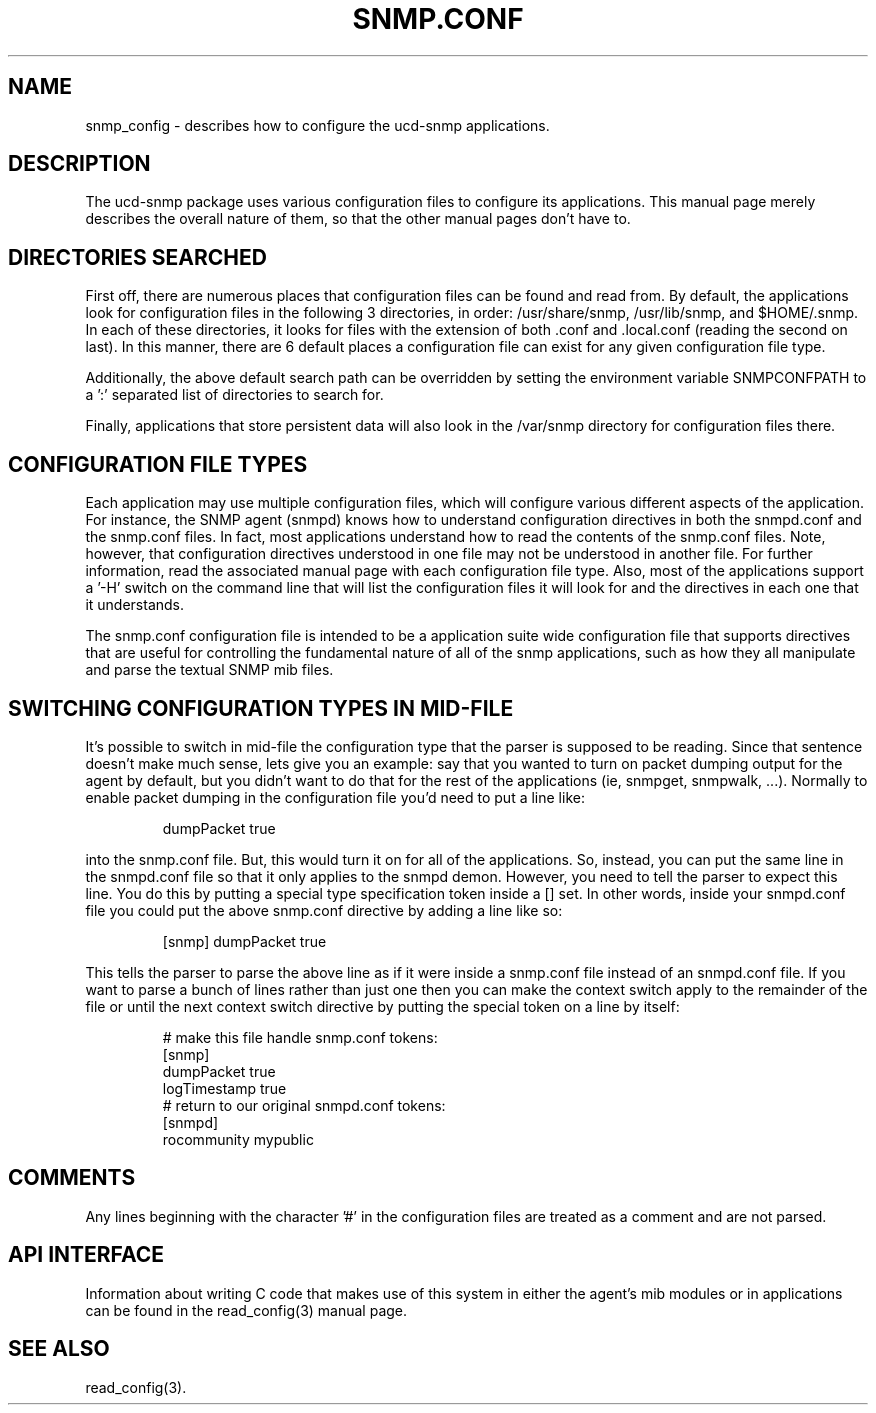 .TH SNMP.CONF 5 "28 Aug 2001"
.ds )H U.C. Davis
.ds ]W V4.2.4
.UC 4
.SH NAME
snmp_config - describes how to configure the ucd-snmp applications.
.SH DESCRIPTION
The ucd-snmp package uses various configuration files to configure its 
applications.  This manual page merely describes the overall nature of 
them, so that the other manual pages don't have to.
.SH "DIRECTORIES SEARCHED"
First off, there are numerous places that configuration files can be
found and read from.  By default, the applications look for
configuration files in the following 3 directories, in order:
/usr/share/snmp, /usr/lib/snmp, and $HOME/.snmp.  In each of these
directories, it looks for files with the extension of both .conf
and .local.conf (reading the second on last).  In this manner, there are 6 
default places a configuration file can exist for any given
configuration file type.
.PP
Additionally, the above default search path can be overridden by
setting the environment variable SNMPCONFPATH to a ':' separated
list of directories to search for.
.PP
Finally, applications that store persistent data will also look in the 
/var/snmp directory for configuration files there.
.SH "CONFIGURATION FILE TYPES"
Each application may use multiple configuration files, which will
configure various different aspects of the application.  For instance, 
the SNMP agent (snmpd) knows how to understand configuration
directives in both the snmpd.conf and the snmp.conf files.  In fact,
most applications understand how to read the contents of the snmp.conf 
files.  Note, however, that configuration directives understood in one 
file may not be understood in another file.  For further information,
read the associated manual page with each configuration file type.
Also, most of the applications support a '-H' switch on the command
line that will list the configuration files it will look for and the
directives in each one that it understands.
.PP
The snmp.conf configuration file is intended to be a application suite 
wide configuration file that supports directives that are useful for
controlling the fundamental nature of all of the snmp applications,
such as how they all manipulate and parse the textual SNMP mib files.
.SH "SWITCHING CONFIGURATION TYPES IN MID-FILE"
It's possible to switch in mid-file the configuration type that the
parser is supposed to be reading.  Since that sentence doesn't make
much sense, lets give you an example: say that you wanted to turn on
packet dumping output for the agent by default, but you didn't want to
do that for the rest of the applications (ie, snmpget, snmpwalk, ...).
Normally to enable packet dumping in the configuration file
you'd need to put a line like:
.PP
.RS
dumpPacket true
.RE
.PP
into the snmp.conf file.  But, this would turn it on for all of the
applications.  So, instead, you can put the same line in the
snmpd.conf file so that it only applies to the snmpd demon.  However,
you need to tell the parser to expect this line.  You do this by
putting a special type specification token inside a [] set.  In other
words, inside your snmpd.conf file you could put the above snmp.conf
directive by adding a line like so:
.PP
.RS
[snmp] dumpPacket true
.RE
.PP
This tells the parser to parse the above line as if it were inside a
snmp.conf file instead of an snmpd.conf file.  If you want to parse a
bunch of lines rather than just one then you can make the context
switch apply to the remainder of the file or until the next context
switch directive by putting the special token on a line by itself:
.PP
.RS
.nf
# make this file handle snmp.conf tokens:
[snmp]
dumpPacket true
logTimestamp true
# return to our original snmpd.conf tokens:
[snmpd]
rocommunity mypublic
.RE
.SH COMMENTS
.PP
Any lines beginning with the character '#' in the configuration files
are treated as a comment and are not parsed.
.SH "API INTERFACE"
.PP
Information about writing C code that makes use of this system in
either the agent's mib modules or in applications can be found in the
read_config(3) manual page.
.SH "SEE ALSO"
read_config(3).
.\" Local Variables:
.\"  mode: nroff
.\" End:
